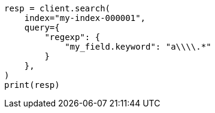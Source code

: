 // This file is autogenerated, DO NOT EDIT
// query-dsl/regexp-syntax.asciidoc:60

[source, python]
----
resp = client.search(
    index="my-index-000001",
    query={
        "regexp": {
            "my_field.keyword": "a\\\\.*"
        }
    },
)
print(resp)
----
